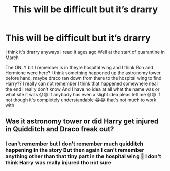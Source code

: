 #+TITLE: This will be difficult but it’s drarry

* This will be difficult but it’s drarry
:PROPERTIES:
:Author: CloKaboom
:Score: 2
:DateUnix: 1605976149.0
:DateShort: 2020-Nov-21
:FlairText: What's That Fic?
:END:
I think it's drarry anyways I read it ages ago Well at the start of quarantine in March

The ONLY bit I remember is in theyre hospital wing and I think Ron and Hermione were here? I think something happened up the astronomy tower before hand, maybe draco ran down from there to the hospital wing to find Harry?? I really can not remember I think that happened somewhere near the end I really don't know And I have no idea at all what the name was or what site it was 😓😓 if anybody has even a slight idea pleas tell me 😅😅 if not though it's completely understandable 😂😂 that's not much to work with


** Was it astronomy tower or did Harry get injured in Quidditch and Draco freak out?
:PROPERTIES:
:Author: HELLOOOOOOooooot
:Score: 1
:DateUnix: 1605980165.0
:DateShort: 2020-Nov-21
:END:

*** I can't remember but I don't remember much quidditch happening in the story But then again I can't remember anything other than that tiny part in the hospital wing 🤦 I don't think Harry was really injured tho not sure
:PROPERTIES:
:Author: CloKaboom
:Score: 0
:DateUnix: 1605980262.0
:DateShort: 2020-Nov-21
:END:
